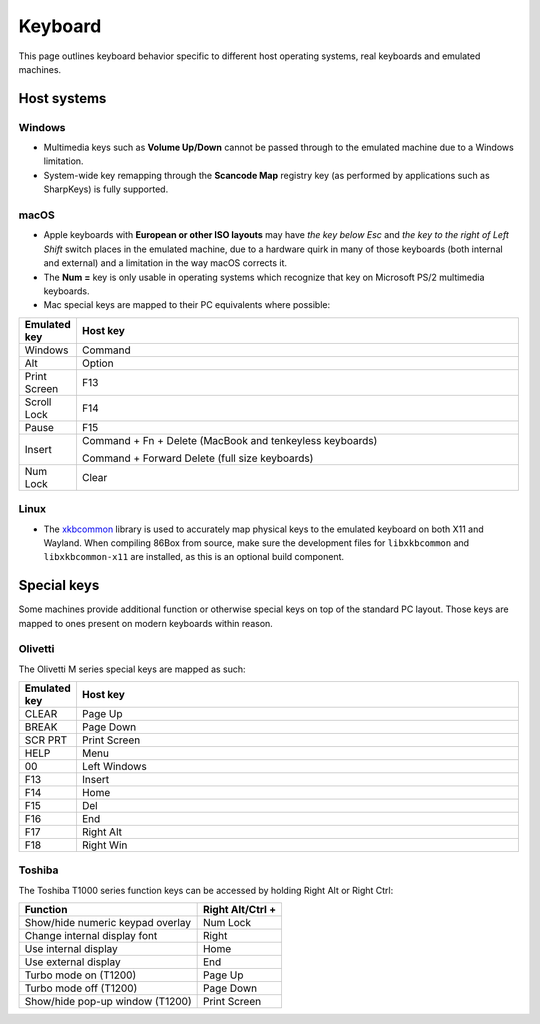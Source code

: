 Keyboard
========

This page outlines keyboard behavior specific to different host operating systems, real keyboards and emulated machines.

Host systems
------------

Windows
^^^^^^^

* Multimedia keys such as **Volume Up/Down** cannot be passed through to the emulated machine due to a Windows limitation.
* System-wide key remapping through the **Scancode Map** registry key (as performed by applications such as SharpKeys) is fully supported.

macOS
^^^^^

* Apple keyboards with **European or other ISO layouts** may have *the key below Esc* and *the key to the right of Left Shift* switch places in the emulated machine, due to a hardware quirk in many of those keyboards (both internal and external) and a limitation in the way macOS corrects it.
* The **Num =** key is only usable in operating systems which recognize that key on Microsoft PS/2 multimedia keyboards.
* Mac special keys are mapped to their PC equivalents where possible:

.. list-table::
  :header-rows: 1
  :widths: 1 999

  * - Emulated key
    - Host key

  * - Windows
    - Command

  * - Alt
    - Option

  * - Print Screen
    - F13

  * - Scroll Lock
    - F14

  * - Pause
    - F15

  * - Insert
    - Command + Fn + Delete (MacBook and tenkeyless keyboards)

      Command + Forward Delete (full size keyboards)

  * - Num Lock
    - Clear

Linux
^^^^^

* The `xkbcommon <https://xkbcommon.org>`_ library is used to accurately map physical keys to the emulated keyboard on both X11 and Wayland. When compiling 86Box from source, make sure the development files for ``libxkbcommon`` and ``libxkbcommon-x11`` are installed, as this is an optional build component.


Special keys
------------

Some machines provide additional function or otherwise special keys on top of the standard PC layout. Those keys are mapped to ones present on modern keyboards within reason.

Olivetti
^^^^^^^^

The Olivetti M series special keys are mapped as such:

.. list-table::
  :header-rows: 1
  :widths: 1 999

  * - Emulated key
    - Host key

  * - CLEAR
    - Page Up

  * - BREAK
    - Page Down

  * - SCR PRT
    - Print Screen

  * - HELP
    - Menu

  * - 00
    - Left Windows

  * - F13
    - Insert

  * - F14
    - Home

  * - F15
    - Del

  * - F16
    - End

  * - F17
    - Right Alt

  * - F18
    - Right Win


Toshiba
^^^^^^^

The Toshiba T1000 series function keys can be accessed by holding Right Alt or Right Ctrl:

.. list-table::
   :header-rows: 1

   * - Function
     - Right Alt/Ctrl +

   * - Show/hide numeric keypad overlay
     - Num Lock

   * - Change internal display font
     - Right

   * - Use internal display
     - Home

   * - Use external display
     - End

   * - Turbo mode on (T1200)
     - Page Up

   * - Turbo mode off (T1200)
     - Page Down

   * - Show/hide pop-up window (T1200)
     - Print Screen
